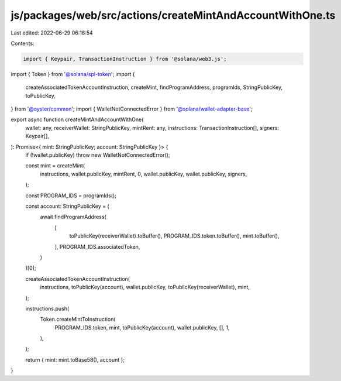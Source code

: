 js/packages/web/src/actions/createMintAndAccountWithOne.ts
==========================================================

Last edited: 2022-06-29 06:18:54

Contents:

.. code-block:: ts

    import { Keypair, TransactionInstruction } from '@solana/web3.js';
import { Token } from '@solana/spl-token';
import {
  createAssociatedTokenAccountInstruction,
  createMint,
  findProgramAddress,
  programIds,
  StringPublicKey,
  toPublicKey,
} from '@oyster/common';
import { WalletNotConnectedError } from '@solana/wallet-adapter-base';

export async function createMintAndAccountWithOne(
  wallet: any,
  receiverWallet: StringPublicKey,
  mintRent: any,
  instructions: TransactionInstruction[],
  signers: Keypair[],
): Promise<{ mint: StringPublicKey; account: StringPublicKey }> {
  if (!wallet.publicKey) throw new WalletNotConnectedError();

  const mint = createMint(
    instructions,
    wallet.publicKey,
    mintRent,
    0,
    wallet.publicKey,
    wallet.publicKey,
    signers,
  );

  const PROGRAM_IDS = programIds();

  const account: StringPublicKey = (
    await findProgramAddress(
      [
        toPublicKey(receiverWallet).toBuffer(),
        PROGRAM_IDS.token.toBuffer(),
        mint.toBuffer(),
      ],
      PROGRAM_IDS.associatedToken,
    )
  )[0];

  createAssociatedTokenAccountInstruction(
    instructions,
    toPublicKey(account),
    wallet.publicKey,
    toPublicKey(receiverWallet),
    mint,
  );

  instructions.push(
    Token.createMintToInstruction(
      PROGRAM_IDS.token,
      mint,
      toPublicKey(account),
      wallet.publicKey,
      [],
      1,
    ),
  );

  return { mint: mint.toBase58(), account };
}


